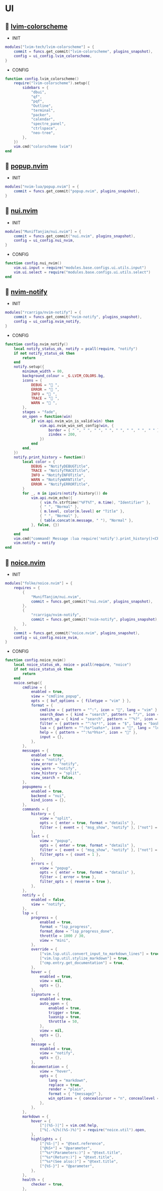*  UI

**   [[https://github.com/lvim-tech/lvim-colorscheme][lvim-colorscheme]]

    + INIT

    #+begin_src lua
    modules["lvim-tech/lvim-colorscheme"] = {
        commit = funcs.get_commit("lvim-colorscheme", plugins_snapshot),
        config = ui_config.lvim_colorscheme,
    }
    #+end_src

    + CONFIG

    #+begin_src lua
    function config.lvim_colorscheme()
        require("lvim-colorscheme").setup({
            sidebars = {
                "dbui",
                "qf",
                "pqf",
                "Outline",
                "terminal",
                "packer",
                "calendar",
                "spectre_panel",
                "ctrlspace",
                "neo-tree",
            },
        })
        vim.cmd("colorscheme lvim")
    end
    #+end_src

**   [[https://github.com/nvim-lua/popup.nvim][popup.nvim]]

    + INIT

    #+begin_src lua
    modules["nvim-lua/popup.nvim"] = {
        commit = funcs.get_commit("popup.nvim", plugins_snapshot),
    }
    #+end_src

**   [[https://github.com/MunifTanjim/nui.nvim][nui.nvim]]

    + INIT

    #+begin_src lua
    modules["MunifTanjim/nui.nvim"] = {
        commit = funcs.get_commit("nui.nvim", plugins_snapshot),
        config = ui_config.nui_nvim,
    }
    #+end_src

    + CONFIG

    #+begin_src lua
    function config.nui_nvim()
        vim.ui.input = require("modules.base.configs.ui.utils.input")
        vim.ui.select = require("modules.base.configs.ui.utils.select")
    end
    #+end_src

**   [[https://github.com/rcarriga/nvim-notify][nvim-notify]]

    + INIT

    #+begin_src lua
    modules["rcarriga/nvim-notify"] = {
        commit = funcs.get_commit("nvim-notify", plugins_snapshot),
        config = ui_config.nvim_notify,
    }
    #+end_src

    + CONFIG

    #+begin_src lua
    function config.nvim_notify()
        local notify_status_ok, notify = pcall(require, "notify")
        if not notify_status_ok then
            return
        end
        notify.setup({
            minimum_width = 80,
            background_colour = _G.LVIM_COLORS.bg,
            icons = {
                DEBUG = " ",
                ERROR = " ",
                INFO = " ",
                TRACE = " ",
                WARN = " ",
            },
            stages = "fade",
            on_open = function(win)
                if vim.api.nvim_win_is_valid(win) then
                    vim.api.nvim_win_set_config(win, {
                        border = { " ", " ", " ", " ", " ", " ", " ", " " },
                        zindex = 200,
                    })
                end
            end,
        })
        notify.print_history = function()
            local color = {
                DEBUG = "NotifyDEBUGTitle",
                TRACE = "NotifyTRACETitle",
                INFO = "NotifyINFOTitle",
                WARN = "NotifyWARNTitle",
                ERROR = "NotifyERRORTitle",
            }
            for _, m in ipairs(notify.history()) do
                vim.api.nvim_echo({
                    { vim.fn.strftime("%FT%T", m.time), "Identifier" },
                    { " ", "Normal" },
                    { m.level, color[m.level] or "Title" },
                    { " ", "Normal" },
                    { table.concat(m.message, " "), "Normal" },
                }, false, {})
            end
        end
        vim.cmd("command! Message :lua require('notify').print_history()<CR>")
        vim.notify = notify
    end
    #+end_src

**   [[https://github.com/folke/noice.nvim][noice.nvim]]

    + INIT

    #+begin_src lua
    modules["folke/noice.nvim"] = {
        requires = {
            {
                "MunifTanjim/nui.nvim",
                commit = funcs.get_commit("nui.nvim", plugins_snapshot),
            },
            {
                "rcarriga/nvim-notify",
                commit = funcs.get_commit("nvim-notify", plugins_snapshot),
            },
        },
        commit = funcs.get_commit("noice.nvim", plugins_snapshot),
        config = ui_config.noice_nvim,
    }
    #+end_src

    + CONFIG

    #+begin_src lua
    function config.noice_nvim()
        local noice_status_ok, noice = pcall(require, "noice")
        if not noice_status_ok then
            return
        end
        noice.setup({
            cmdline = {
                enabled = true,
                view = "cmdline_popup",
                opts = { buf_options = { filetype = "vim" } },
                format = {
                    cmdline = { pattern = "^:", icon = "", lang = "vim" },
                    search_down = { kind = "search", pattern = "^/", icon = " ", lang = "regex" },
                    search_up = { kind = "search", pattern = "^%?", icon = " ", lang = "regex" },
                    filter = { pattern = "^:%s*!", icon = "$", lang = "bash" },
                    lua = { pattern = "^:%s*lua%s+", icon = "", lang = "lua" },
                    help = { pattern = "^:%s*h%s+", icon = "" },
                    input = {},
                },
            },
            messages = {
                enabled = true,
                view = "notify",
                view_error = "notify",
                view_warn = "notify",
                view_history = "split",
                view_search = false,
            },
            popupmenu = {
                enabled = true,
                backend = "nui",
                kind_icons = {},
            },
            commands = {
                history = {
                    view = "split",
                    opts = { enter = true, format = "details" },
                    filter = { event = { "msg_show", "notify" }, ["not"] = { kind = { "search_count", "echo" } } },
                },
                last = {
                    view = "popup",
                    opts = { enter = true, format = "details" },
                    filter = { event = { "msg_show", "notify" }, ["not"] = { kind = { "search_count", "echo" } } },
                    filter_opts = { count = 1 },
                },
                errors = {
                    view = "popup",
                    opts = { enter = true, format = "details" },
                    filter = { error = true },
                    filter_opts = { reverse = true },
                },
            },
            notify = {
                enabled = false,
                view = "notify",
            },
            lsp = {
                progress = {
                    enabled = true,
                    format = "lsp_progress",
                    format_done = "lsp_progress_done",
                    throttle = 1000 / 30,
                    view = "mini",
                },
                override = {
                    ["vim.lsp.util.convert_input_to_markdown_lines"] = true,
                    ["vim.lsp.util.stylize_markdown"] = true,
                    ["cmp.entry.get_documentation"] = true,
                },
                hover = {
                    enabled = true,
                    view = nil,
                    opts = {},
                },
                signature = {
                    enabled = true,
                    auto_open = {
                        enabled = true,
                        trigger = true,
                        luasnip = true,
                        throttle = 50,
                    },
                    view = nil,
                    opts = {},
                },
                message = {
                    enabled = true,
                    view = "notify",
                    opts = {},
                },
                documentation = {
                    view = "hover",
                    opts = {
                        lang = "markdown",
                        replace = true,
                        render = "plain",
                        format = { "{message}" },
                        win_options = { concealcursor = "n", conceallevel = 3 },
                    },
                },
            },
            markdown = {
                hover = {
                    ["|(%S-)|"] = vim.cmd.help,
                    ["%[.-%]%((%S-)%)"] = require("noice.util").open,
                },
                highlights = {
                    ["|%S-|"] = "@text.reference",
                    ["@%S+"] = "@parameter",
                    ["^%s*(Parameters:)"] = "@text.title",
                    ["^%s*(Return:)"] = "@text.title",
                    ["^%s*(See also:)"] = "@text.title",
                    ["{%S-}"] = "@parameter",
                },
            },
            health = {
                checker = true,
            },
            smart_move = {
                enabled = true,
                excluded_filetypes = { "cmp_menu", "cmp_docs", "notify" },
            },
            presets = {
                bottom_search = false,
                command_palette = false,
                long_message_to_split = false,
                inc_rename = true,
                lsp_doc_border = false,
            },
            views = {
                popupmenu = {
                    zindex = 65,
                    position = "auto",
                    size = {
                        width = "auto",
                    },
                    win_options = {
                        winhighlight = {
                            Normal = "NoiceBody",
                            FloatBorder = "NoiceBorder",
                            CursorLine = "PmenuSel",
                            PmenuMatch = "Special",
                        },
                    },
                    border = {
                        padding = { 0, 1 },
                    },
                },
                notify = {
                    backend = "notify",
                    level = vim.log.levels.INFO,
                    replace = true,
                    format = "notify",
                },
                split = {
                    backend = "split",
                    enter = false,
                    relative = "editor",
                    position = "bottom",
                    size = "20%",
                    close = {
                        keys = { "q", "<esc>" },
                    },
                    win_options = {
                        winhighlight = { Normal = "NoiceBody", FloatBorder = "NoiceBorder" },
                        wrap = true,
                    },
                },
                vsplit = {
                    backend = "split",
                    enter = false,
                    relative = "editor",
                    position = "right",
                    size = "20%",
                    close = {
                        keys = { "q", "<esc>" },
                    },
                    win_options = {
                        winhighlight = { Normal = "NoiceBody", FloatBorder = "NoiceBorder" },
                    },
                },
                popup = {
                    backend = "popup",
                    relative = "editor",
                    close = {
                        events = { "BufLeave" },
                        keys = { "q" },
                    },
                    enter = true,
                    border = {
                        style = "rounded",
                    },
                    position = "50%",
                    size = {
                        width = "120",
                        height = "20",
                    },
                    win_options = {
                        winhighlight = { Normal = "NoiceBody", FloatBorder = "NoiceBorder" },
                    },
                },
                hover = {
                    view = "popup",
                    relative = "cursor",
                    zindex = 45,
                    enter = false,
                    anchor = "auto",
                    size = {
                        width = "auto",
                        height = "auto",
                        max_height = 20,
                        max_width = 120,
                    },
                    position = { row = 1, col = 0 },
                    win_options = {
                        wrap = true,
                        linebreak = true,
                    },
                },
                cmdline = {
                    backend = "popup",
                    relative = "editor",
                    position = {
                        row = "100%",
                        col = 0,
                    },
                    size = {
                        height = "auto",
                        width = "100%",
                    },
                    border = {
                        style = "none",
                    },
                    win_options = {
                        winhighlight = {
                            Normal = "NoiceBody",
                            FloatBorder = "NoiceBorder",
                            IncSearch = "IncSearch",
                            Search = "Search",
                        },
                    },
                },
                mini = {
                    backend = "mini",
                    relative = "editor",
                    align = "message-right",
                    timeout = 2000,
                    reverse = false,
                    position = {
                        row = -2,
                        col = "100%",
                    },
                    size = "auto",
                    border = {
                        style = { " ", " ", " ", " ", " ", " ", " ", " " },
                    },
                    zindex = 60,
                    win_options = {
                        winblend = 0,
                        winhighlight = {
                            Normal = "NoiceBody",
                            IncSearch = "IncSearch",
                            Search = "Search",
                            FloatBorder = "NoiceBody",
                        },
                    },
                },
                cmdline_popup = {
                    backend = "popup",
                    relative = "editor",
                    focusable = false,
                    enter = false,
                    zindex = 60,
                    position = {
                        row = "50%",
                        col = "50%",
                    },
                    size = {
                        min_width = 60,
                        width = "auto",
                        height = "auto",
                    },
                    border = {
                        style = { " ", " ", " ", " ", " ", " ", " ", " " },
                        padding = { 0, 1 },
                    },
                    win_options = {
                        winhighlight = {
                            Normal = "NoiceBody",
                            FloatBorder = "NoiceBorder",
                            IncSearch = "IncSearch",
                            Search = "Search",
                        },
                        cursorline = false,
                    },
                },
                confirm = {
                    backend = "popup",
                    relative = "editor",
                    focusable = false,
                    align = "center",
                    enter = false,
                    zindex = 60,
                    format = { "{confirm}" },
                    position = {
                        row = "50%",
                        col = "50%",
                    },
                    size = "auto",
                    border = {
                        style = { " ", " ", " ", " ", " ", " ", " ", " " },
                        padding = { 0, 1, 0, 1 },
                        text = {
                            top = " CONFIRM: ",
                        },
                    },
                    win_options = {
                        winhighlight = {
                            Normal = "NoiceBody",
                            FloatBorder = "NoiceBorder",
                        },
                    },
                },
            },
            routes = {
                {
                    view = "cmdline_popup",
                    filter = { event = "cmdline" },
                },
                {
                    view = "confirm",
                    filter = {
                        any = {
                            { event = "msg_show", kind = "confirm" },
                            { event = "msg_show", kind = "confirm_sub" },
                        },
                    },
                },
                {
                    view = "split",
                    filter = {
                        any = {
                            { event = "msg_history_show" },
                        },
                    },
                },
                {
                    filter = {
                        any = {
                            { event = { "msg_showmode", "msg_showcmd", "msg_ruler" } },
                            { event = "msg_show", kind = "search_count" },
                        },
                    },
                    opts = { skip = true },
                },
                {
                    view = "notify",
                    filter = {
                        event = "msg_show",
                        kind = { "", "echo", "echomsg" },
                    },
                    opts = {
                        replace = true,
                        merge = true,
                        title = "LVIM IDE",
                    },
                },
                {
                    view = "notify",
                    filter = { error = true },
                    opts = {
                        title = "ERROR",
                    },
                },
                {
                    view = "notify",
                    filter = { warning = true },
                    opts = {
                        title = "WARNING",
                    },
                },
                {
                    view = "notify",
                    filter = { event = "notify" },
                    opts = {
                        title = "LVIM IDE",
                    },
                },
                {
                    view = "notify",
                    filter = {
                        event = "noice",
                        kind = { "stats", "debug" },
                    },
                    opts = {
                        buf_options = { filetype = "lua" },
                        replace = true,
                        title = "LVIM IDE",
                    },
                },
                {
                    view = "mini",
                    filter = { event = "lsp", kind = "progress" },
                },
                {
                    view = "notify",
                    opts = {},
                    filter = { event = "lsp", kind = "message" },
                },
            },
            status = {},
            format = {},
        })
        vim.keymap.set({ "n", "i" }, "<c-d>", function()
            if not require("noice.lsp").scroll(4) then
                return "<c-d>"
            end
        end, { silent = true, expr = true })
    
        vim.keymap.set({ "n", "i" }, "<c-u>", function()
            if not require("noice.lsp").scroll(-4) then
                return "<c-u>"
            end
        end, { silent = true, expr = true })
    end
    #+end_src

**   [[https://github.com/goolord/alpha-nvim][alpha-nvim]]

    + INIT

    #+begin_src lua
    modules["goolord/alpha-nvim"] = {
        commit = funcs.get_commit("alpha-nvim", plugins_snapshot),
        event = "VimEnter",
        config = ui_config.alpha_nvim,
    }
    #+end_src

    + CONFIG

    #+begin_src lua
    function config.alpha_nvim()
        local alpha_status_ok, alpha = pcall(require, "alpha")
        if not alpha_status_ok then
            return
        end
        local alpha_themes_dashboard_status_ok, alpha_themes_dashboard = pcall(require, "alpha.themes.dashboard")
        if not alpha_themes_dashboard_status_ok then
            return
        end
        math.randomseed(os.time())
        local function button(sc, txt, keybind, keybind_opts)
            local b = alpha_themes_dashboard.button(sc, txt, keybind, keybind_opts)
            b.opts.hl = "AlphaButton"
            b.opts.hl_shortcut = "AlphaButtonShortcut"
            return b
        end
        local function footer()
            local global = require("core.global")
            local plugins = #vim.tbl_keys(packer_plugins)
            local v = vim.version()
            local datetime = os.date(" %d-%m-%Y   %H:%M:%S")
            local platform
            if global.os == "Linux" then
                platform = " Linux"
            elseif global.os == "macOS" then
                platform = " macOS"
            else
                platform = ""
            end
            return string.format("  %d   v%d.%d.%d  %s  %s", plugins, v.major, v.minor, v.patch, platform, datetime)
        end
        alpha_themes_dashboard.section.header.val = {
            " 888     Y88b      / 888      e    e      ",
            " 888      Y88b    /  888     d8b  d8b     ",
            " 888       Y88b  /   888    d888bdY88b    ",
            " 888        Y888/    888   / Y88Y Y888b   ",
            " 888         Y8/     888  /   YY   Y888b  ",
            " 888____      Y      888 /          Y888b ",
        }
        alpha_themes_dashboard.section.header.opts.hl = "AlphaHeader"
        alpha_themes_dashboard.section.buttons.val = {
            button("SPC SPC b", "  Projects", ":CtrlSpace b<CR>"),
            button("A-/", "  File explorer", ":Telescope file_browser<CR>"),
            button("A-,", "  Search file", ":Telescope find_files<CR>"),
            button("A-.", "  Search in files", ":Telescope live_grep<CR>"),
            button("F11", "  Help", ":LvimHelper<CR>"),
            button("q", "  Quit", "<Cmd>qa<CR>"),
        }
        alpha_themes_dashboard.section.footer.val = footer()
        alpha_themes_dashboard.section.footer.opts.hl = "AlphaFooter"
        table.insert(alpha_themes_dashboard.config.layout, { type = "padding", val = 1 })
        table.insert(alpha_themes_dashboard.config.layout, {
            type = "text",
            val = require("alpha.fortune")(),
            opts = {
                position = "center",
                hl = "AlphaQuote",
            },
        })
        alpha.setup(alpha_themes_dashboard.config)
        vim.api.nvim_create_augroup("alpha_tabline", { clear = true })
        vim.api.nvim_create_autocmd("FileType", {
            group = "alpha_tabline",
            pattern = "alpha",
            command = "set showtabline=0 laststatus=0 noruler",
        })
        vim.api.nvim_create_autocmd("FileType", {
            group = "alpha_tabline",
            pattern = "alpha",
            callback = function()
                vim.api.nvim_create_autocmd("BufUnload", {
                    group = "alpha_tabline",
                    buffer = 0,
                    command = "set showtabline=2 ruler laststatus=3",
                })
            end,
        })
    end
    #+end_src

**   [[https://github.com/nvim-neo-tree/neo-tree.nvim][neo-tree.nvim]]

    + REQUIRES:
        *  [[https://github.com/nvim-lua/plenary.nvim][plenary.nvim]]
        *  [[https://github.com/kyazdani42/nvim-web-devicons][nvim-web-devicons]]
        *  [[https://github.com/MunifTanjim/nui.nvim][nui.nvim]]

    + INIT

    #+begin_src lua
    modules["nvim-neo-tree/neo-tree.nvim"] = {
        branch = "v2.x",
        commit = funcs.get_commit("neo-tree.nvim", plugins_snapshot),
        requires = {
            "nvim-lua/plenary.nvim",
            "kyazdani42/nvim-web-devicons",
            "MunifTanjim/nui.nvim",
            {
                "mrbjarksen/neo-tree-diagnostics.nvim",
                module = "neo-tree.sources.diagnostics",
            },
        },
        config = ui_config.neo_tree_nvim,
    }
    #+end_src

    + CONFIG

    #+begin_src lua
    function config.neo_tree_nvim()
        local neo_tree_status_ok, neo_tree = pcall(require, "neo-tree")
        if not neo_tree_status_ok then
            return
        end
        neo_tree.setup({
            use_popups_for_input = false,
            popup_border_style = { " ", " ", " ", " ", " ", " ", " ", " " },
            enable_diagnostics = false,
            sources = {
                "filesystem",
                "buffers",
                "git_status",
                "diagnostics",
            },
            source_selector = {
                winbar = true,
                separator = "",
                content_layout = "center",
                tab_labels = {
                    filesystem = "  DIR  ",
                    buffers = "  BUF  ",
                    git_status = " GIT  ",
                    diagnostics = "  LSP  ",
                },
            },
            default_component_configs = {
                container = {
                    enable_character_fade = true,
                },
                indent = {
                    with_markers = false,
                    with_expanders = true,
                },
                icon = {
                    folder_closed = "",
                    folder_open = "",
                    folder_empty = "",
                    highlight = "NeoTreeFileIcon",
                },
                modified = {
                    symbol = "",
                },
                git_status = {
                    symbols = {
                        added = "",
                        deleted = "",
                        modified = "",
                        renamed = "",
                        untracked = "",
                        ignored = "",
                        unstaged = "",
                        staged = "",
                        conflict = "",
                    },
                    align = "right",
                },
            },
            window = {
                position = "left",
                width = 40,
                mappings = {
                    ["Z"] = "expand_all_nodes",
                },
            },
            filesystem = {
                follow_current_file = true,
                use_libuv_file_watcher = true,
            },
        })
    end
    #+end_src

**   [[https://github.com/elihunter173/dirbuf.nvim][dirbuf.nvim]]

    + INIT

    #+begin_src lua
    modules["elihunter173/dirbuf.nvim"] = {
        commit = funcs.get_commit("dirbuf.nvim", plugins_snapshot),
        cmd = "Dirbuf",
        config = ui_config.dirbuf_nvim,
    }
    #+end_src

    + CONFIG

    #+begin_src lua
    function config.dirbuf_nvim()
        local dirbuf_status_ok, dirbuf = pcall(require, "dirbuf")
        if not dirbuf_status_ok then
            return
        end
        dirbuf.setup({})
    end
    #+end_src

**   [[https://github.com/folke/which-key.nvim][which-key.nvim]]

    + INIT

    #+begin_src lua
    modules["folke/which-key.nvim"] = {
        commit = funcs.get_commit("which-key.nvim", plugins_snapshot),
        event = "BufWinEnter",
        config = ui_config.which_key_nvim,
    }
    #+end_src

    + CONFIG

    #+begin_src lua
    function config.which_key_nvim()
        local which_key_status_ok, which_key = pcall(require, "which-key")
        if not which_key_status_ok then
            return
        end
        local options = {
            plugins = {
                marks = true,
                registers = true,
                presets = {
                    operators = false,
                    motions = false,
                    text_objects = false,
                    windows = false,
                    nav = false,
                    z = false,
                    g = false,
                },
                spelling = {
                    enabled = true,
                    suggestions = 20,
                },
            },
            icons = {
                breadcrumb = "»",
                separator = "➜",
                group = "+",
            },
            window = {
                border = "single",
                position = "bottom",
                margin = {
                    0,
                    0,
                    0,
                    0,
                },
                padding = {
                    2,
                    2,
                    2,
                    2,
                },
            },
            layout = {
                height = {
                    min = 4,
                    max = 25,
                },
                width = {
                    min = 20,
                    max = 50,
                },
                spacing = 10,
            },
            hidden = {
                "<silent>",
                "<cmd>",
                "<Cmd>",
                "<CR>",
                "call",
                "lua",
                "^:",
                "^ ",
            },
            show_help = true,
            buftype = "",
        }
        local nopts = {
            mode = "n",
            prefix = "<leader>",
            buffer = nil,
            silent = true,
            noremap = true,
            nowait = true,
        }
        local vopts = {
            mode = "v",
            prefix = "<leader>",
            buffer = nil,
            silent = true,
            noremap = true,
            nowait = true,
        }
        local nmappings = {
            a = { ":e $HOME/.config/nvim/README.org<CR>", "Open README file" },
            b = {
                name = "Buffers",
                n = { "<Cmd>BufSurfForward<CR>", "Next buffer" },
                p = { "<Cmd>BufSurfBack<CR>", "Prev buffer" },
                l = { "<Cmd>Telescope buffers<CR>", "List buffers" },
            },
            d = {
                name = "Database",
                u = { "<Cmd>DBUIToggle<CR>", "DB UI toggle" },
                f = { "<Cmd>DBUIFindBuffer<CR>", "DB find buffer" },
                r = { "<Cmd>DBUIRenameBuffer<CR>", "DB rename buffer" },
                l = { "<Cmd>DBUILastQueryInfo<CR>", "DB last query" },
            },
            e = {
                name = "NeoTree",
                l = { "<Cmd>Neotree left<CR>", "Neotree left" },
                f = { "<Cmd>Neotree float<CR>", "Neotree float" },
                b = { "<Cmd>Neotree buffers float<CR>", "Neotree buffers" },
                g = { "<Cmd>Neotree git_status float<CR>", "Neotree git_status" },
            },
            p = {
                name = "Packer",
                c = { "<cmd>PackerCompile<CR>", "Compile" },
                i = { "<cmd>PackerInstall<CR>", "Install" },
                s = { "<cmd>PackerSync<CR>", "Sync" },
                S = { "<cmd>PackerStatus<CR>", "Status" },
                u = { "<cmd>PackerUpdate<CR>", "Update" },
            },
            P = {
                name = "Path",
                g = { "<Cmd>SetGlobalPath<CR>", "Set global path" },
                w = { "<Cmd>SetWindowPath<CR>", "Set window path" },
            },
            l = {
                name = "LSP",
                r = { "<Cmd>LspRename<CR>", "Rename" },
                f = { "<Cmd>LspFormatting<CR>", "Format" },
                h = { "<Cmd>Hover<CR>", "Hover" },
                a = { "<Cmd>LspCodeAction<CR>", "Code action" },
                d = { "<Cmd>LspDefinition<CR>", "Definition" },
                t = { "<Cmd>LspTypeDefinition<CR>", "Type definition" },
                R = { "<Cmd>LspReferences<CR>", "References" },
                i = { "<Cmd>LspImplementation<CR>", "Implementation" },
                s = { "<Cmd>LspSignatureHelp<CR>", "Signature help" },
                S = {
                    name = "Symbol",
                    d = { "<Cmd>LspDocumentSymbol<CR>", "Document symbol" },
                    w = { "<Cmd>LspWorkspaceSymbol<CR>", "Workspace symbol" },
                },
                w = {
                    "<Cmd>LspAddToWorkspaceFolder<CR>",
                    "Add to workspace folder",
                },
            },
            g = {
                name = "GIT",
                b = { "<Cmd>GitSignsBlameLine<CR>", "Blame" },
                ["]"] = { "<Cmd>GitSignsNextHunk<CR>", "Next hunk" },
                ["["] = { "<Cmd>GitSignsPrevHunk<CR>", "Prev hunk" },
                P = { "<Cmd>GitSignsPreviewHunk<CR>", "Preview hunk" },
                r = { "<Cmd>GitSignsResetHunk<CR>", "Reset stage hunk" },
                s = { "<Cmd>GitSignsStageHunk<CR>", "Stage hunk" },
                u = { "<Cmd>GitSignsUndoStageHunk<CR>", "Undo stage hunk" },
                R = { "<Cmd>GitSignsResetBuffer<CR>", "Reset buffer" },
                n = { "<Cmd>Neogit<CR>", "Neogit" },
                l = { "<Cmd>Lazygit<CR>", "Lazygit" },
            },
            f = {
                name = "Find & Fold",
                f = { "<Cmd>HopWord<CR>", "Hop Word" },
                ["]"] = { "<Cmd>HopChar1<CR>", "Hop Char1" },
                ["["] = { "<Cmd>HopChar2<CR>", "Hop Char2" },
                l = { "<Cmd>HopLine<CR>", "Hop Line" },
                s = { "<Cmd>HopLineStart<CR>", "Hop Line Start" },
                m = { "<Cmd>:set foldmethod=manual<CR>", "Manual (default)" },
                i = { "<Cmd>:set foldmethod=indent<CR>", "Indent" },
                e = { "<Cmd>:set foldmethod=expr<CR>", "Expr" },
                d = { "<Cmd>:set foldmethod=diff<CR>", "Diff" },
                M = { "<Cmd>:set foldmethod=marker<CR>", "Marker" },
            },
            s = {
                name = "Spectre",
                d = {
                    '<Cmd>lua require("spectre").delete()<CR>',
                    "Toggle current item",
                },
                g = {
                    '<Cmd>lua require("spectre.actions").select_entry()<CR>',
                    "Goto current file",
                },
                q = {
                    '<Cmd>lua require("spectre.actions").send_to_qf()<CR>',
                    "Send all item to quickfix",
                },
                m = {
                    '<Cmd>lua require("spectre.actions").replace_cmd()<CR>',
                    "Input replace vim command",
                },
                o = {
                    '<Cmd>lua require("spectre").show_options()<CR>',
                    "show option",
                },
                R = {
                    '<Cmd>lua require("spectre.actions").run_replace()<CR>',
                    "Replace all",
                },
                v = {
                    '<Cmd>lua require("spectre").change_view()<CR>',
                    "Change result view mode",
                },
                c = {
                    '<Cmd>lua require("spectre").change_options("ignore-case")<CR>',
                    "Toggle ignore case",
                },
                h = {
                    '<Cmd>lua require("spectre").change_options("hidden")<CR>',
                    "Toggle search hidden",
                },
            },
            t = {
                name = "Telescope",
                b = { "<Cmd>Telescope file_browser<CR>", "File browser" },
                f = { "<Cmd>Telescope find_files<CR>", "Find files" },
                w = { "<Cmd>Telescope live_grep<CR>", "Live grep" },
                u = { "<Cmd>Telescope buffers<CR>", "Buffers" },
                m = { "<Cmd>Telescope marks<CR>", "Marks" },
                o = { "<Cmd>Telescope commands<CR>", "Commands" },
                y = { "<Cmd>Telescope symbols<CR>", "Symbols" },
                n = { "<Cmd>Telescope quickfix<CR>", "Quickfix" },
                c = { "<Cmd>Telescope git_commits<CR>", "Git commits" },
                B = { "<Cmd>Telescope git_bcommits<CR>", "Git bcommits" },
                r = { "<Cmd>Telescope git_branches<CR>", "Git branches" },
                s = { "<Cmd>Telescope git_status<CR>", "Git status" },
                S = { "<Cmd>Telescope git_stash<CR>", "Git stash" },
                i = { "<Cmd>Telescope git_files<CR>", "Git files" },
            },
        }
        local vmappings = {
            ["/"] = { ":CommentToggle<CR>", "Comment" },
            f = { "<Cmd>LspRangeFormatting<CR>", "Range formatting" },
        }
        which_key.setup(options)
        which_key.register(nmappings, nopts)
        which_key.register(vmappings, vopts)
    end
    #+end_src

**   [[https://github.com/rebelot/heirline.nvim][heirline.nvim]]

    + INIT

    #+begin_src lua
    modules["rebelot/heirline.nvim"] = {
        commit = funcs.get_commit("heirline.nvim", plugins_snapshot),
        requires = {
            {
                "lvim-tech/lvim-colorscheme",
                commit = funcs.get_commit("lvim-colorscheme", plugins_snapshot),
            },
            {
                "folke/noice.nvim",
                requires = {
                    {
                        "MunifTanjim/nui.nvim",
                        commit = funcs.get_commit("nui.nvim", plugins_snapshot),
                    },
                    {
                        "rcarriga/nvim-notify",
                        commit = funcs.get_commit("nvim-notify", plugins_snapshot),
                    },
                },
                commit = funcs.get_commit("noice.nvim", plugins_snapshot),
            },
        },
        after = { "lvim-colorscheme", "noice.nvim" },
        config = ui_config.heirline_nvim,
    }
    #+end_src

    + CONFIG

    #+begin_src lua
    function config.heirline_nvim()
        local icons = require("configs.base.ui.icons")
        local heirline_status_ok, heirline = pcall(require, "heirline")
        if not heirline_status_ok then
            return
        end
        local heirline_conditions_status_ok, heirline_conditions = pcall(require, "heirline.conditions")
        if not heirline_conditions_status_ok then
            return
        end
        local heirline_utils_status_ok, heirline_utils = pcall(require, "heirline.utils")
        if not heirline_utils_status_ok then
            return
        end
        local align = { provider = "%=" }
        local space = { provider = " " }
        local mode
        local vi_mode = {
            init = function(self)
                self.mode = vim.fn.mode(1)
                if not self.once then
                    vim.api.nvim_create_autocmd("ModeChanged", {
                        pattern = "*:*o",
                        command = "redrawstatus",
                    })
                    self.once = true
                end
            end,
            static = {
                mode_names = {
                    n = "N",
                    no = "N?",
                    nov = "N?",
                    noV = "N?",
                    ["no\22"] = "N?",
                    niI = "Ni",
                    niR = "Nr",
                    niV = "Nv",
                    nt = "Nt",
                    v = "V",
                    vs = "Vs",
                    V = "V_",
                    Vs = "Vs",
                    ["\22"] = "^V",
                    ["\22s"] = "^V",
                    s = "S",
                    S = "S_",
                    ["\19"] = "^S",
                    i = "I",
                    ic = "Ic",
                    ix = "Ix",
                    R = "R",
                    Rc = "Rc",
                    Rx = "Rx",
                    Rv = "Rv",
                    Rvc = "Rv",
                    Rvx = "Rv",
                    c = "C",
                    cv = "Ex",
                    r = "...",
                    rm = "M",
                    ["r?"] = "?",
                    ["!"] = "!",
                    t = "T",
                },
                mode_colors = {
                    n = _G.LVIM_COLORS.color_01,
                    i = _G.LVIM_COLORS.color_02,
                    v = _G.LVIM_COLORS.color_03,
                    V = _G.LVIM_COLORS.color_03,
                    ["\22"] = _G.LVIM_COLORS.color_03,
                    c = _G.LVIM_COLORS.color_03,
                    s = _G.LVIM_COLORS.color_02,
                    S = _G.LVIM_COLORS.color_02,
                    ["\19"] = _G.LVIM_COLORS.color_02,
                    R = _G.LVIM_COLORS.color_03,
                    r = _G.LVIM_COLORS.color_03,
                    ["!"] = _G.LVIM_COLORS.color_02,
                    t = _G.LVIM_COLORS.color_02,
                },
            },
            provider = function(self)
                return "   %(" .. self.mode_names[self.mode] .. "%)"
            end,
            hl = function(self)
                mode = self.mode:sub(1, 1)
                return { fg = self.mode_colors[mode], bold = true }
            end,
            update = {
                "ModeChanged",
            },
        }
        local file_name_block = {
            init = function(self)
                self.filename = vim.api.nvim_buf_get_name(0)
            end,
        }
        local work_dir = {
            provider = function()
                local icon = "    "
                local cwd = vim.fn.getcwd(0)
                cwd = vim.fn.fnamemodify(cwd, ":~")
                if not heirline_conditions.width_percent_below(#cwd, 0.25) then
                    cwd = vim.fn.pathshorten(cwd)
                end
                local trail = cwd:sub(-1) == "/" and "" or "/"
                return icon .. cwd .. trail
            end,
            hl = { fg = _G.LVIM_COLORS.color_05, bold = true },
            on_click = {
                callback = function()
                    vim.cmd("Neotree position=left")
                end,
                name = "heirline_browser",
            },
        }
        local file_icon = {
            init = function(self)
                local filename = self.filename
                local extension = vim.fn.fnamemodify(filename, ":e")
                self.icon = require("nvim-web-devicons").get_icon_color(filename, extension, { default = true })
            end,
            provider = function(self)
                local is_filename = vim.fn.fnamemodify(self.filename, ":.")
                if is_filename ~= "" then
                    return self.icon and self.icon .. " "
                end
            end,
            hl = function()
                return {
                    fg = vi_mode.static.mode_colors[mode],
                    bold = true,
                }
            end,
        }
        local file_name = {
            provider = function(self)
                local filename = vim.fn.fnamemodify(self.filename, ":.")
                if filename == "" then
                    return
                end
                if not heirline_conditions.width_percent_below(#filename, 0.25) then
                    filename = vim.fn.pathshorten(filename)
                end
                return filename .. " "
            end,
            hl = function()
                return {
                    fg = vi_mode.static.mode_colors[mode],
                    bold = true,
                }
            end,
        }
        local file_flags = {
            {
                provider = function()
                    if vim.bo.modified then
                        return " "
                    end
                end,
                hl = { fg = _G.LVIM_COLORS.color_02 },
            },
            {
                provider = function()
                    if not vim.bo.modifiable or vim.bo.readonly then
                        return "  "
                    end
                end,
                hl = { fg = _G.LVIM_COLORS.color_05 },
            },
        }
        local file_size = {
            provider = function()
                local fsize = vim.fn.getfsize(vim.api.nvim_buf_get_name(0))
                fsize = (fsize < 0 and 0) or fsize
                if fsize <= 0 then
                    return
                end
                local file_size = require("core.funcs").file_size(fsize)
                return "  " .. file_size
            end,
            hl = { fg = _G.LVIM_COLORS.color_05 },
        }
        file_name_block = heirline_utils.insert(
            file_name_block,
            space,
            space,
            file_icon,
            file_name,
            file_size,
            unpack(file_flags),
            { provider = "%<" }
        )
        local git = {
            condition = heirline_conditions.is_git_repo,
            init = function(self)
                self.status_dict = vim.b.gitsigns_status_dict
                self.has_changes = self.status_dict.added ~= 0
                    or self.status_dict.removed ~= 0
                    or self.status_dict.changed ~= 0
            end,
            hl = { fg = _G.LVIM_COLORS.color_03 },
            {
                provider = "  ",
            },
            {
                provider = function(self)
                    return " " .. self.status_dict.head .. " "
                end,
                hl = { bold = true },
            },
            {
                provider = function(self)
                    local count = self.status_dict.added or 0
                    return count > 0 and ("  " .. count)
                end,
                hl = { fg = _G.LVIM_COLORS.color_01 },
            },
            {
                provider = function(self)
                    local count = self.status_dict.removed or 0
                    return count > 0 and ("  " .. count)
                end,
                hl = { fg = _G.LVIM_COLORS.color_02 },
            },
            {
                provider = function(self)
                    local count = self.status_dict.changed or 0
                    return count > 0 and ("  " .. count)
                end,
                hl = { fg = _G.LVIM_COLORS.color_03 },
            },
            on_click = {
                callback = function()
                    vim.defer_fn(function()
                        vim.cmd("Lazygit")
                    end, 100)
                end,
                name = "heirline_git",
            },
        }
        local noice_mode = {
            condition = require("noice").api.statusline.mode.has,
            provider = require("noice").api.statusline.mode.get,
            hl = { fg = _G.LVIM_COLORS.color_02, bold = true },
        }
        local diagnostics = {
            condition = heirline_conditions.has_diagnostics,
            static = {
                error_icon = " ",
                warn_icon = " ",
                info_icon = " ",
                hint_icon = " ",
            },
            update = { "DiagnosticChanged", "BufEnter" },
            init = function(self)
                self.errors = #vim.diagnostic.get(0, { severity = vim.diagnostic.severity.ERROR })
                self.warnings = #vim.diagnostic.get(0, { severity = vim.diagnostic.severity.WARN })
                self.hints = #vim.diagnostic.get(0, { severity = vim.diagnostic.severity.HINT })
                self.info = #vim.diagnostic.get(0, { severity = vim.diagnostic.severity.INFO })
            end,
            {
                provider = function(self)
                    return self.errors > 0 and (self.error_icon .. self.errors .. " ")
                end,
                hl = { fg = _G.LVIM_COLORS.color_02 },
            },
            {
                provider = function(self)
                    return self.warnings > 0 and (self.warn_icon .. self.warnings .. " ")
                end,
                hl = { fg = _G.LVIM_COLORS.color_03 },
            },
            {
                provider = function(self)
                    return self.info > 0 and (self.info_icon .. self.info .. " ")
                end,
                hl = { fg = _G.LVIM_COLORS.color_04 },
            },
            {
                provider = function(self)
                    return self.hints > 0 and (self.hint_icon .. self.hints .. " ")
                end,
                hl = { fg = _G.LVIM_COLORS.color_05 },
            },
            on_click = {
                callback = function()
                    vim.cmd("Neotree diagnostics position=bottom")
                end,
                name = "heirline_diagnostics",
            },
        }
        local lsp_active = {
            condition = heirline_conditions.lsp_attached,
            update = { "LspAttach", "LspDetach", "BufWinEnter" },
            provider = function()
                local names = {}
                for _, server in pairs(vim.lsp.buf_get_clients(0)) do
                    table.insert(names, server.name)
                end
                return "  " .. table.concat(names, ", ")
            end,
            hl = { fg = _G.LVIM_COLORS.color_05, bold = true },
            on_click = {
                callback = function()
                    vim.defer_fn(function()
                        vim.cmd("LspInfo")
                    end, 100)
                end,
                name = "heirline_LSP",
            },
        }
        local lsp_progress = {
            provider = function()
                local lsp = vim.lsp.util.get_progress_messages()[1]
                if lsp then
                    local name = lsp.name or ""
                    local msg = lsp.message or ""
                    local percentage = lsp.percentage or 0
                    local title = lsp.title or ""
                    return string.format(" %%<%s: %s %s (%s%%%%) ", name, title, msg, percentage)
                end
                return ""
            end,
            hl = { fg = _G.LVIM_COLORS.color_01, bold = true },
        }
        local is_lsp_active = {
            condition = heirline_conditions.lsp_attached,
            update = { "LspAttach", "LspDetach" },
            provider = function()
                return "  "
            end,
            hl = { fg = _G.LVIM_COLORS.color_03, bold = true },
        }
        local file_type = {
            provider = function()
                local filetype = vim.bo.filetype
                if filetype ~= "" then
                    return string.upper(filetype)
                end
            end,
            hl = { fg = _G.LVIM_COLORS.color_03, bold = true },
        }
        local file_encoding = {
            provider = function()
                local enc = vim.opt.fileencoding:get()
                if enc ~= "" then
                    return " " .. enc:upper()
                end
            end,
            hl = { fg = _G.LVIM_COLORS.color_04, bold = true },
        }
        local file_format = {
            provider = function()
                local format = vim.bo.fileformat
                if format ~= "" then
                    local symbols = {
                        unix = " ",
                        dos = " ",
                        mac = " ",
                    }
                    return symbols[format]
                end
            end,
            hl = { fg = _G.LVIM_COLORS.color_04, bold = true },
        }
        local spell = {
            condition = function()
                return vim.wo.spell
            end,
            provider = "  SPELL",
            hl = { bold = true, fg = _G.LVIM_COLORS.color_03 },
        }
        local scroll_bar = {
            provider = function()
                local current_line = vim.fn.line(".")
                local total_lines = vim.fn.line("$")
                local chars = { "█", "▇", "▆", "▅", "▄", "▃", "▂", "▁" }
                local line_ratio = current_line / total_lines
                local index = math.ceil(line_ratio * #chars)
                return "  " .. chars[index]
            end,
            hl = { fg = _G.LVIM_COLORS.color_02 },
        }
        local file_icon_name = {
            provider = function()
                local function isempty(s)
                    return s == nil or s == ""
                end
                local hl_group_1 = "FileTextColor"
                vim.api.nvim_set_hl(0, hl_group_1, {
                    fg = _G.LVIM_COLORS.color_01,
                    bg = _G.LVIM_COLORS.bg,
                    bold = true,
                })
                local filename = vim.fn.expand("%:t")
                local extension = vim.fn.expand("%:e")
                if not isempty(filename) then
                    local f_icon, f_icon_color =
                        require("nvim-web-devicons").get_icon_color(filename, extension, { default = true })
                    local hl_group_2 = "FileIconColor" .. extension
                    vim.api.nvim_set_hl(0, hl_group_2, { fg = f_icon_color, bg = _G.LVIM_COLORS.bg })
                    if isempty(f_icon) then
                        f_icon = ""
                    end
                    return "%#"
                        .. hl_group_2
                        .. "# "
                        .. f_icon
                        .. "%*"
                        .. " "
                        .. "%#"
                        .. hl_group_1
                        .. "#"
                        .. filename
                        .. "%*"
                        .. "  "
                end
            end,
            hl = { fg = _G.LVIM_COLORS.color_02 },
        }
        local navic = {
            condition = require("nvim-navic").is_available,
            static = {
                type_hl = icons.hl,
                enc = function(line, col, winnr)
                    return bit.bor(bit.lshift(line, 16), bit.lshift(col, 6), winnr)
                end,
                dec = function(c)
                    local line = bit.rshift(c, 16)
                    local col = bit.band(bit.rshift(c, 6), 1023)
                    local winnr = bit.band(c, 63)
                    return line, col, winnr
                end,
            },
            init = function(self)
                local data = require("nvim-navic").get_data() or {}
                local children = {}
                for i, d in ipairs(data) do
                    local pos = self.enc(d.scope.start.line, d.scope.start.character, self.winnr)
                    local child = {
                        {
                            provider = d.icon,
                            hl = self.type_hl[d.type],
                        },
                        {
                            provider = d.name:gsub("%%", "%%%%"):gsub("%s*->%s*", ""),
                            on_click = {
                                minwid = pos,
                                callback = function(_, minwid)
                                    local line, col, winnr = self.dec(minwid)
                                    vim.api.nvim_win_set_cursor(vim.fn.win_getid(winnr), { line, col })
                                end,
                                name = "heirline_navic",
                            },
                        },
                    }
                    if #data > 1 and i < #data then
                        table.insert(child, {
                            provider = " ➤ ",
                            hl = { fg = _G.LVIM_COLORS.color_01 },
                        })
                    end
                    table.insert(children, child)
                end
                self.child = self:new(children, 1)
            end,
            provider = function(self)
                return self.child:eval()
            end,
            update = "CursorMoved",
        }
        local terminal_name = {
            provider = function()
                local tname, _ = vim.api.nvim_buf_get_name(0):gsub(".*:", "")
                return " " .. tname
            end,
            hl = { fg = _G.LVIM_COLORS.color_02, bold = true },
        }
        local status_lines = {
            fallthrough = false,
            hl = function()
                if heirline_conditions.is_active() then
                    return {
                        bg = _G.LVIM_COLORS.bg,
                        fg = _G.LVIM_COLORS.color_01,
                    }
                else
                    return {
                        bg = _G.LVIM_COLORS.bg,
                        fg = _G.LVIM_COLORS.color_01,
                    }
                end
            end,
            static = {
                mode_color = function(self)
                    local mode_color = heirline_conditions.is_active() and vim.fn.mode() or "n"
                    return self.mode_colors[mode_color]
                end,
            },
            {
                vi_mode,
                work_dir,
                file_name_block,
                git,
                space,
                noice_mode,
                align,
                diagnostics,
                -- lsp_progress,
                lsp_active,
                is_lsp_active,
                file_type,
                file_encoding,
                file_format,
                spell,
                scroll_bar,
            },
        }
        local win_bars = {
            fallthrough = false,
            {
                condition = function()
                    return heirline_conditions.buffer_matches({
                        buftype = {
                            "nofile",
                            "prompt",
                            "help",
                            "quickfix",
                        },
                        filetype = {
                            "ctrlspace",
                            "ctrlspace_help",
                            "packer",
                            "undotree",
                            "diff",
                            "Outline",
                            "NvimTree",
                            "LvimHelper",
                            "floaterm",
                            "dashboard",
                            "vista",
                            "spectre_panel",
                            "DiffviewFiles",
                            "flutterToolsOutline",
                            "log",
                            "qf",
                            "dapui_scopes",
                            "dapui_breakpoints",
                            "dapui_stacks",
                            "dapui_watches",
                            "dapui_console",
                            "calendar",
                            "neo-tree",
                            "neo-tree-popup",
                        },
                    })
                end,
                init = function()
                    vim.opt_local.winbar = nil
                end,
            },
            {
                condition = function()
                    return heirline_conditions.buffer_matches({ buftype = { "terminal" } })
                end,
                {
                    file_type,
                    space,
                    terminal_name,
                },
            },
            {
                condition = function()
                    return not heirline_conditions.is_active()
                end,
                {
                    file_icon_name,
                },
            },
            {
                file_icon_name,
                navic,
            },
        }
        heirline.setup(status_lines, win_bars)
        vim.api.nvim_create_autocmd("User", {
            pattern = "HeirlineInitWinbar",
            callback = function(args)
                local buf = args.buf
                local buftype = vim.tbl_contains({
                    "nofile",
                    "prompt",
                    "help",
                    "quickfix",
                }, vim.bo[buf].buftype)
                local filetype = vim.tbl_contains({
                    "ctrlspace",
                    "ctrlspace_help",
                    "packer",
                    "undotree",
                    "diff",
                    "Outline",
                    "LvimHelper",
                    "floaterm",
                    "dashboard",
                    "vista",
                    "spectre_panel",
                    "DiffviewFiles",
                    "flutterToolsOutline",
                    "log",
                    "qf",
                    "dapui_scopes",
                    "dapui_breakpoints",
                    "dapui_stacks",
                    "dapui_watches",
                    "calendar",
                    "neo-tree",
                    "neo-tree-popup",
                }, vim.bo[buf].filetype)
                if buftype or filetype then
                    vim.opt_local.winbar = nil
                end
            end,
        })
        vim.api.nvim_create_augroup("Heirline", { clear = true })
        vim.api.nvim_create_autocmd("ColorScheme", {
            callback = function()
                heirline_utils.on_colorscheme(_G.LVIM_COLORS)
            end,
            group = "Heirline",
        })
    end
    #+end_src

**   [[https://github.com/is0n/fm-nvim][fm-nvim]]

    + INIT

    #+begin_src lua
    modules["is0n/fm-nvim"] = {
        commit = funcs.get_commit("fm-nvim", plugins_snapshot),
        config = ui_config.fm_nvim,
    }
    #+end_src

    + CONFIG

    #+begin_src lua
    function config.fm_nvim()
        local fm_nvim_status_ok, fm_nvim = pcall(require, "fm-nvim")
        if not fm_nvim_status_ok then
            return
        end
        fm_nvim.setup({
            ui = {
                float = {
                    border = "single",
                    float_hl = "NormalFloat",
                    border_hl = "FloatBorder",
                    height = 0.95,
                    width = 0.99,
                },
            },
            cmds = {
                vifm_cmd = "vifmrun",
            },
        })
    end
    #+end_src

**   [[https://github.com/akinsho/toggleterm.nvim][toggleterm.nvim]]

    + INIT

    #+begin_src lua
    modules["akinsho/toggleterm.nvim"] = {
        commit = funcs.get_commit("toggleterm.nvim", plugins_snapshot),
        config = ui_config.toggleterm_nvim,
    }
    #+end_src

    + CONFIG

    #+begin_src lua
    function config.toggleterm_nvim()
        local toggleterm_terminal_status_ok, toggleterm_terminal = pcall(require, "toggleterm.terminal")
        if not toggleterm_terminal_status_ok then
            return
        end
        local terminal_one = toggleterm_terminal.Terminal:new({
            count = 1,
            direction = "horizontal",
            on_open = function(term)
                vim.api.nvim_buf_set_keymap(term.bufnr, "n", "<Esc>", "<cmd>close<cr>", { noremap = true, silent = true })
                vim.api.nvim_buf_set_keymap(
                    term.bufnr,
                    "t",
                    "<Esc>",
                    "<c-\\><c-n><cmd>close<cr><c-w><c-p>",
                    { noremap = true, silent = true }
                )
                vim.api.nvim_buf_set_keymap(term.bufnr, "t", "<C-x>", "<c-\\><c-n>", { noremap = true, silent = true })
                vim.wo.cursorcolumn = false
                vim.wo.cursorline = false
                vim.cmd("startinsert!")
                vim.api.nvim_exec([[exe "normal \<C-W>\="]], true)
            end,
            on_close = function()
                vim.cmd("quit!")
            end,
        })
        local terminal_two = toggleterm_terminal.Terminal:new({
            count = 2,
            direction = "horizontal",
            on_open = function(term)
                vim.api.nvim_buf_set_keymap(term.bufnr, "n", "<Esc>", "<cmd>close<cr>", { noremap = true, silent = true })
                vim.api.nvim_buf_set_keymap(
                    term.bufnr,
                    "t",
                    "<Esc>",
                    "<c-\\><c-n><cmd>close<cr><c-w><c-p>",
                    { noremap = true, silent = true }
                )
                vim.api.nvim_buf_set_keymap(term.bufnr, "t", "<C-x>", "<c-\\><c-n>", { noremap = true, silent = true })
                vim.wo.cursorcolumn = false
                vim.wo.cursorline = false
                vim.cmd("startinsert!")
                vim.api.nvim_exec([[exe "normal \<C-W>\="]], true)
            end,
            on_close = function()
                vim.cmd("quit!")
            end,
        })
        local terminal_three = toggleterm_terminal.Terminal:new({
            count = 3,
            direction = "horizontal",
            on_open = function(term)
                vim.api.nvim_buf_set_keymap(term.bufnr, "n", "<Esc>", "<cmd>close<cr>", { noremap = true, silent = true })
                vim.api.nvim_buf_set_keymap(
                    term.bufnr,
                    "t",
                    "<Esc>",
                    "<c-\\><c-n><cmd>close<cr><c-w><c-p>",
                    { noremap = true, silent = true }
                )
                vim.api.nvim_buf_set_keymap(term.bufnr, "t", "<C-x>", "<c-\\><c-n>", { noremap = true, silent = true })
                vim.wo.cursorcolumn = false
                vim.wo.cursorline = false
                vim.cmd("startinsert!")
                vim.api.nvim_exec([[exe "normal \<C-W>\="]], true)
            end,
            on_close = function()
                vim.cmd("quit!")
            end,
        })
        local terminal_float = toggleterm_terminal.Terminal:new({
            count = 4,
            direction = "float",
            float_opts = {
                border = { " ", " ", " ", " ", " ", " ", " ", " " },
                winblend = 0,
                width = vim.o.columns - 20,
                height = vim.o.lines - 9,
                highlights = {
                    border = "FloatBorder",
                    background = "NormalFloat",
                },
            },
            on_open = function(term)
                vim.api.nvim_buf_set_keymap(term.bufnr, "n", "<Esc>", "<cmd>close<cr>", { noremap = true, silent = true })
                vim.api.nvim_buf_set_keymap(
                    term.bufnr,
                    "t",
                    "<Esc>",
                    "<c-\\><c-n><cmd>close<cr><c-w><c-p>",
                    { noremap = true }
                )
                vim.wo.cursorcolumn = false
                vim.wo.cursorline = false
                vim.cmd("startinsert!")
            end,
            on_close = function()
                vim.cmd("quit!")
            end,
        })
        vim.api.nvim_create_user_command("TermOne", function()
            terminal_one:toggle()
        end, {})
        vim.api.nvim_create_user_command("TermTwo", function()
            terminal_two:toggle()
        end, {})
        vim.api.nvim_create_user_command("TermThree", function()
            terminal_three:toggle()
        end, {})
        vim.api.nvim_create_user_command("TermFloat", function()
            terminal_float:toggle()
        end, {})
        vim.keymap.set("n", "<F1>", function()
            terminal_one:toggle()
        end, { noremap = true, silent = true })
        vim.keymap.set("n", "<F2>", function()
            terminal_two:toggle()
        end, { noremap = true, silent = true })
        vim.keymap.set("n", "<F3>", function()
            terminal_three:toggle()
        end, { noremap = true, silent = true })
        vim.keymap.set("n", "<F4>", function()
            terminal_float:toggle()
        end, { noremap = true, silent = true })
    end
    #+end_src

**   [[https://github.com/folke/zen-mode.nvim][zen-mode.nvim]]

    + REQUIRES:
        *  [[https://github.com/folke/twilight.nvim][twilight.nvim]]

    + INIT

    #+begin_src lua
    modules["folke/zen-mode.nvim"] = {
        commit = funcs.get_commit("zen-mode.nvim", plugins_snapshot),
        requires = {
            "folke/twilight.nvim",
            commit = funcs.get_commit("twilight.nvim", plugins_snapshot),
            config = ui_config.twilight_nvim,
            after = "zen-mode.nvim",
        },
        cmd = "ZenMode",
        config = ui_config.zen_mode_nvim,
    }
    #+end_src

    + CONFIG

    #+begin_src lua
    function config.zen_mode_nvim()
        local zen_mode_status_ok, zen_mode = pcall(require, "zen-mode")
        if not zen_mode_status_ok then
            return
        end
        zen_mode.setup({
            window = {
                options = {
                    number = false,
                    relativenumber = false,
                },
            },
            plugins = {
                gitsigns = {
                    enabled = true,
                },
            },
        })
    end
    #+end_src

    #+begin_src lua
    function config.twilight_nvim()
        local twilight_status_ok, twilight = pcall(require, "twilight")
        if not twilight_status_ok then
            return
        end
        twilight.setup({
            dimming = {
                alpha = 0.5,
            },
        })
    end
    #+end_src

**   [[https://github.com/nyngwang/NeoZoom.lua][NeoZoom.lua]]

    + INIT

    #+begin_src lua
    modules["nyngwang/NeoZoom.lua"] = {
        commit = funcs.get_commit("NeoZoom.lua", plugins_snapshot),
        event = {
            "BufRead",
        },
        config = ui_config.neozoom_lua,
    }
    #+end_src

    + CONFIG

    #+begin_src lua
    function config.neozoom_lua()
        local neo_zoom_status_ok, neo_zoom = pcall(require, "neo-zoom")
        if not neo_zoom_status_ok then
            return
        end
        neo_zoom.setup({
            left_ratio = 0,
            top_ratio = 0,
            width_ratio = 0.6,
            height_ratio = 1,
            border = "none",
            scrolloff_on_zoom = 0,
        })
        vim.keymap.set("n", "<C-space>", require("neo-zoom").neo_zoom, { silent = true, nowait = true })
    end
    #+end_src

**   [[https://github.com/gbprod/stay-in-place.nvim][stay-in-place.nvim]]

    + INIT

    #+begin_src lua
    modules["gbprod/stay-in-place.nvim"] = {
        commit = funcs.get_commit("stay-in-place.nvim", plugins_snapshot),
        event = {
            "BufRead",
        },
        config = ui_config.stay_in_place,
    }
    #+end_src

    + CONFIG

    #+begin_src lua
    function config.stay_in_place()
        local stay_in_place_status_ok, stay_in_place = pcall(require, "stay-in-place")
        if not stay_in_place_status_ok then
            return
        end
        stay_in_place.setup({})
    end
    #+end_src

**   [[https://github.com/lukas-reineke/indent-blankline.nvim][indent-blankline.nvim]]

    + INIT

    #+begin_src lua
    modules["lukas-reineke/indent-blankline.nvim"] = {
        commit = funcs.get_commit("indent-blankline.nvim", plugins_snapshot),
        event = {
            "BufRead",
        },
        config = ui_config.indent_blankline_nvim,
    }
    #+end_src

    + CONFIG

    #+begin_src lua
    function config.indent_blankline_nvim()
        local indent_blankline_status_ok, indent_blankline = pcall(require, "indent_blankline")
        if not indent_blankline_status_ok then
            return
        end
        indent_blankline.setup({
            char = "▏",
            show_first_indent_level = true,
            show_trailing_blankline_indent = true,
            show_current_context = true,
            context_patterns = {
                "class",
                "function",
                "method",
                "block",
                "list_literal",
                "selector",
                "^if",
                "^table",
                "if_statement",
                "while",
                "for",
            },
            filetype_exclude = {
                "startify",
                "dashboard",
                "dotooagenda",
                "log",
                "fugitive",
                "gitcommit",
                "packer",
                "vimwiki",
                "markdown",
                "json",
                "txt",
                "vista",
                "help",
                "todoist",
                "NvimTree",
                "peekaboo",
                "git",
                "TelescopePrompt",
                "undotree",
                "org",
                "flutterToolsOutline",
            },
            buftype_exclude = {
                "terminal",
                "nofile",
            },
        })
    end
    #+end_src

**   [[https://github.com/lvim-tech/lvim-focus][lvim-focus]]

    + INIT

    #+begin_src lua
    modules["lvim-tech/lvim-focus"] = {
        commit = funcs.get_commit("lvim-focus", plugins_snapshot),
        after = "lvim-colorscheme",
        config = ui_config.lvim_focus,
    }
    #+end_src

    + CONFIG

    #+begin_src lua
    function config.lvim_focus()
        require("lvim-focus").setup({
            colorcolumn = true,
            colorcolumn_value = "120",
        })
    end
    #+end_src

**   [[https://github.com/lvim-tech/lvim-helper][lvim-helper]]

    + INIT

    #+begin_src lua
    modules["lvim-tech/lvim-helper"] = {
        commit = funcs.get_commit("lvim-helper", plugins_snapshot),
        cmd = "LvimHelper",
        config = ui_config.lvim_helper,
    }
    #+end_src

    + CONFIG

    #+begin_src lua
    function config.lvim_helper()
        local lvim_helper_status_ok, lvim_helper = pcall(require, "lvim-helper")
        if not lvim_helper_status_ok then
            return
        end
        local global = require("core.global")
        lvim_helper.setup({
            files = {
                global.home .. "/.config/nvim/help/lvim_bindings_normal_mode.md",
                global.home .. "/.config/nvim/help/lvim_bindings_visual_mode.md",
                global.home .. "/.config/nvim/help/lvim_bindings_debug_dap.md",
                global.home .. "/.config/nvim/help/vim_cheat_sheet_global.md",
                global.home .. "/.config/nvim/help/vim_cheat_sheet_cursor_movement.md",
                global.home .. "/.config/nvim/help/vim_cheat_sheet_visual_mode.md",
                global.home .. "/.config/nvim/help/vim_cheat_sheet_visual_commands.md",
                global.home .. "/.config/nvim/help/vim_cheat_sheet_insert_mode.md",
                global.home .. "/.config/nvim/help/vim_cheat_sheet_editing.md",
                global.home .. "/.config/nvim/help/vim_cheat_sheet_registers.md",
                global.home .. "/.config/nvim/help/vim_cheat_sheet_marks_and_positions.md",
                global.home .. "/.config/nvim/help/vim_cheat_sheet_macros.md",
                global.home .. "/.config/nvim/help/vim_cheat_sheet_cut_and_paste.md",
                global.home .. "/.config/nvim/help/vim_cheat_sheet_indent_text.md",
                global.home .. "/.config/nvim/help/vim_cheat_sheet_exiting.md",
                global.home .. "/.config/nvim/help/vim_cheat_sheet_search_and_replace.md",
                global.home .. "/.config/nvim/help/vim_cheat_sheet_search_in_multiple_files.md",
                global.home .. "/.config/nvim/help/vim_cheat_sheet_tabs.md",
                global.home .. "/.config/nvim/help/vim_cheat_sheet_working_with_multiple_files.md",
                global.home .. "/.config/nvim/help/vim_cheat_sheet_diff.md",
            },
        })
    end
    #+end_src
